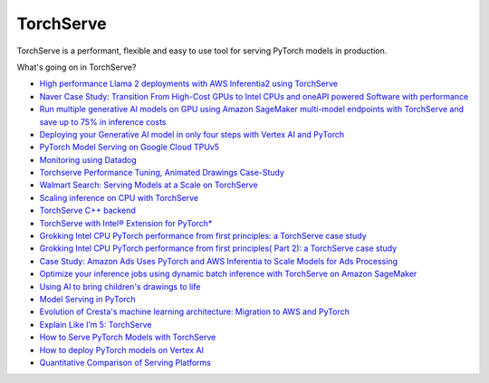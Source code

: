 **********
TorchServe
**********

..
   image:: Pytorch_logo.png

TorchServe is a performant, flexible and easy to use tool for serving PyTorch models in production.

What's going on in TorchServe?

* `High performance Llama 2 deployments with AWS Inferentia2 using TorchServe <https://pytorch.org/blog/high-performance-llama/>`__
* `Naver Case Study: Transition From High-Cost GPUs to Intel CPUs and oneAPI powered Software with performance <https://pytorch.org/blog/ml-model-server-resource-saving/>`__
* `Run multiple generative AI models on GPU using Amazon SageMaker multi-model endpoints with TorchServe and save up to 75% in inference costs <https://aws.amazon.com/blogs/machine-learning/run-multiple-generative-ai-models-on-gpu-using-amazon-sagemaker-multi-model-endpoints-with-torchserve-and-save-up-to-75-in-inference-costs/>`__
* `Deploying your Generative AI model in only four steps with Vertex AI and PyTorch <https://cloud.google.com/blog/products/ai-machine-learning/get-your-genai-model-going-in-four-easy-steps>`__
* `PyTorch Model Serving on Google Cloud TPUv5 <https://cloud.google.com/tpu/docs/v5e-inference#pytorch-model-inference-and-serving>`__
* `Monitoring using Datadog <https://www.datadoghq.com/blog/ai-integrations/#model-serving-and-deployment-vertex-ai-amazon-sagemaker-torchserve>`__
* `Torchserve Performance Tuning, Animated Drawings Case-Study <https://pytorch.org/blog/torchserve-performance-tuning/>`__
* `Walmart Search: Serving Models at a Scale on TorchServe <https://medium.com/walmartglobaltech/search-model-serving-using-pytorch-and-torchserve-6caf9d1c5f4d>`__
* `Scaling inference on CPU with TorchServe <https://www.youtube.com/watch?v=066_Jd6cwZg>`__
* `TorchServe C++ backend <https://www.youtube.com/watch?v=OSmGGDpaesc>`__
* `TorchServe with Intel® Extension for PyTorch* <https://github.com/pytorch/serve/tree/master/examples/intel_extension_for_pytorch>`__
* `Grokking Intel CPU PyTorch performance from first principles: a TorchServe case study <https://pytorch.org/tutorials/intermediate/torchserve_with_ipex.html>`__
* `Grokking Intel CPU PyTorch performance from first principles( Part 2): a TorchServe case study <https://pytorch.org/tutorials/intermediate/torchserve_with_ipex_2.html>`__
* `Case Study: Amazon Ads Uses PyTorch and AWS Inferentia to Scale Models for Ads Processing <https://pytorch.org/blog/amazon-ads-case-study/>`__
* `Optimize your inference jobs using dynamic batch inference with TorchServe on Amazon SageMaker <https://aws.amazon.com/blogs/machine-learning/optimize-your-inference-jobs-using-dynamic-batch-inference-with-torchserve-on-amazon-sagemaker/>`__
* `Using AI to bring children's drawings to life <https://ai.facebook.com/blog/using-ai-to-bring-childrens-drawings-to-life/>`__
* `Model Serving in PyTorch <https://www.youtube.com/watch?v=2A17ZtycsPw>`__
* `Evolution of Cresta's machine learning architecture: Migration to AWS and PyTorch <https://aws.amazon.com/blogs/machine-learning/evolution-of-crestas-machine-learning-architecture-migration-to-aws-and-pytorch/>`__
* `Explain Like I’m 5: TorchServe <https://www.youtube.com/watch?v=NEdZbkfHQCk>`__
* `How to Serve PyTorch Models with TorchServe <https://www.youtube.com/watch?v=XlO7iQMV3Ik>`__
* `How to deploy PyTorch models on Vertex AI <https://cloud.google.com/blog/topics/developers-practitioners/pytorch-google-cloud-how-deploy-pytorch-models-vertex-ai>`__
* `Quantitative Comparison of Serving Platforms <https://biano-ai.github.io/research/2021/08/16/quantitative-comparison-of-serving-platforms-for-neural-networks.html>`__


.. customcardstart::

.. customcarditem::
   :header: TorchServe Quick Start
   :card_description: Learn how to install TorchServe and serve models.
   :image: https://user-images.githubusercontent.com/880376/83180095-c44cc600-a0d7-11ea-97c1-23abb4cdbe4d.jpg
   :link: getting_started.html
   :tags: Quick Start

.. customcarditem::
   :header: Running TorchServe
   :card_description: Indepth explanation of how to run TorchServe
   :image: https://raw.githubusercontent.com/pytorch/serve/master/docs/images/dogs-after.jpg
   :link: server.html
   :tags: Running TorchServe

.. customcarditem::
   :header: Why TorchServe
   :card_description: Various TorchServe use cases
   :image: https://download.pytorch.org/torchaudio/tutorial-assets/thumbnails/streamreader_basic_tutorial.png
   :link: use_cases.html
   :tags: Examples

.. customcarditem::
   :header: TorchServe GenAI Use Cases
   :card_description: Showcasing GenAI deployment scenarios and use cases
   :image: https://raw.githubusercontent.com/pytorch/serve/master/examples/LLM/llama/images/llama.png
   :link: genai_use_cases.html
   :tags: Use Cases

.. customcarditem::
   :header: Performance
   :card_description: Guides and best practices on how to improve perfromance when working with TorchServe
   :image: https://raw.githubusercontent.com/pytorch/serve/master/benchmarks/predict_latency.png
   :link: performance_guide.html
   :tags: Performance,Troubleshooting

.. customcarditem::
   :header: Metrics
   :card_description: Collecting and viewing Torcherve metrics
   :image: https://user-images.githubusercontent.com/5276346/234725829-7f60e0d8-c76d-4019-ac8f-7d60069c4e58.png
   :link: metrics.html
   :tags: Metrics,Performance,Troubleshooting


.. customcarditem::
   :header: Large Model Inference
   :card_description: Serving Large Models with TorchServe
   :image: https://raw.githubusercontent.com/pytorch/serve/master/docs/images/ts-lmi-internal.png
   :link: large_model_inference.html
   :tags: Large-Models,Performance

.. customcarditem::
   :header: Troubleshooting
   :card_description: Various updates on Torcherve and use cases.
   :image: https://raw.githubusercontent.com/pytorch/serve/master/benchmarks/snake_viz.png
   :link: Troubleshooting.html
   :tags: Troubleshooting,Performance

.. customcarditem::
   :header: TorchServe Security Policy
   :card_description: Security Policy
   :image: https://user-images.githubusercontent.com/880376/83180095-c44cc600-a0d7-11ea-97c1-23abb4cdbe4d.jpg
   :link: security.html
   :tags: Security 

.. customcarditem::
   :header: FAQs
   :card_description: Various frequently asked questions.
   :image: https://raw.githubusercontent.com/pytorch/serve/master/docs/images/NMTDualTranslate.png
   :link: FAQs.html
   :tags: FAQS


.. customcardend::
